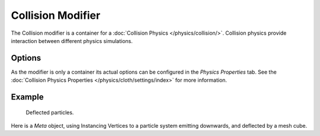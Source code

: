 .. index:: Modeling Modifiers; Collision Modifier

******************
Collision Modifier
******************

The Collision modifier is a container for a :doc:`Collision Physics </physics/collision/>`.
Collision physics provide interaction between different physics simulations.


Options
=======

As the modifier is only a container its actual options can be configured in the *Physics Properties* tab.
See the :doc:`Collision Physics Properties </physics/cloth/settings/index>` for more information.


Example
=======

.. figure:: /images/physics_collision_defected-particles.png

   Deflected particles.

Here is a *Meta* object, using Instancing Vertices to a particle system emitting downwards,
and deflected by a mesh cube.

